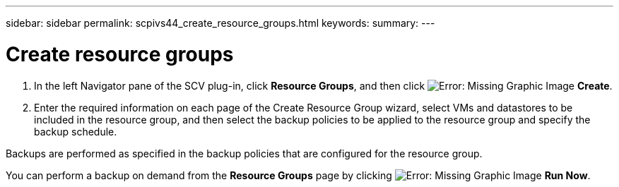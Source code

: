---
sidebar: sidebar
permalink: scpivs44_create_resource_groups.html
keywords:
summary:
---

= Create resource groups
:hardbreaks:
:nofooter:
:icons: font
:linkattrs:
:imagesdir: ./media/

//
// This file was created with NDAC Version 2.0 (August 17, 2020)
//
// 2020-09-09 12:24:22.112639
//

. In the left Navigator pane of the SCV plug-in, click *Resource Groups*, and then click image:scpivs44_image6.png[Error: Missing Graphic Image] *Create*.
. Enter the required information on each page of the Create Resource Group wizard, select VMs and datastores to be included in the resource group, and then select the backup policies to be applied to the resource group and specify the backup schedule.

Backups are performed as specified in the backup policies that are configured for the resource group.

You can perform a backup on demand from the *Resource Groups* page by clicking image:scpivs44_image38.png[Error: Missing Graphic Image] *Run Now*.
